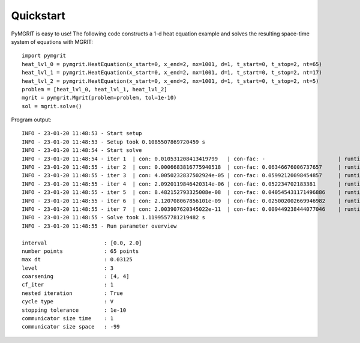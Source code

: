 **********
Quickstart
**********

PyMGRIT is easy to use! The following code constructs a 1-d heat equation example and solves the resulting space-time
system of equations with MGRIT::

    import pymgrit
    heat_lvl_0 = pymgrit.HeatEquation(x_start=0, x_end=2, nx=1001, d=1, t_start=0, t_stop=2, nt=65)
    heat_lvl_1 = pymgrit.HeatEquation(x_start=0, x_end=2, nx=1001, d=1, t_start=0, t_stop=2, nt=17)
    heat_lvl_2 = pymgrit.HeatEquation(x_start=0, x_end=2, nx=1001, d=1, t_start=0, t_stop=2, nt=5)
    problem = [heat_lvl_0, heat_lvl_1, heat_lvl_2]
    mgrit = pymgrit.Mgrit(problem=problem, tol=1e-10)
    sol = mgrit.solve()

Program output::

    INFO - 23-01-20 11:48:53 - Start setup
    INFO - 23-01-20 11:48:53 - Setup took 0.1085507869720459 s
    INFO - 23-01-20 11:48:54 - Start solve
    INFO - 23-01-20 11:48:54 - iter 1  | con: 0.010531208413419799   | con-fac: -                       | runtime: 0.21976184844970703 s
    INFO - 23-01-20 11:48:55 - iter 2  | con: 0.0006683816775940518  | con-fac: 0.06346676006737657     | runtime: 0.15288186073303223 s
    INFO - 23-01-20 11:48:55 - iter 3  | con: 4.0050232837502924e-05 | con-fac: 0.05992120098454857     | runtime: 0.12258291244506836 s
    INFO - 23-01-20 11:48:55 - iter 4  | con: 2.0920119846420314e-06 | con-fac: 0.052234702183381       | runtime: 0.13314509391784668 s
    INFO - 23-01-20 11:48:55 - iter 5  | con: 8.482152793325008e-08  | con-fac: 0.040545431171496886    | runtime: 0.13439655303955078 s
    INFO - 23-01-20 11:48:55 - iter 6  | con: 2.120708067856101e-09  | con-fac: 0.025002002669946982    | runtime: 0.12366461753845215 s
    INFO - 23-01-20 11:48:55 - iter 7  | con: 2.003907620345022e-11  | con-fac: 0.009449238444077046    | runtime: 0.15373992919921875 s
    INFO - 23-01-20 11:48:55 - Solve took 1.1199557781219482 s
    INFO - 23-01-20 11:48:55 - Run parameter overview

    interval                  : [0.0, 2.0]
    number points             : 65 points
    max dt                    : 0.03125
    level                     : 3
    coarsening                : [4, 4]
    cf_iter                   : 1
    nested iteration          : True
    cycle type                : V
    stopping tolerance        : 1e-10
    communicator size time    : 1
    communicator size space   : -99
